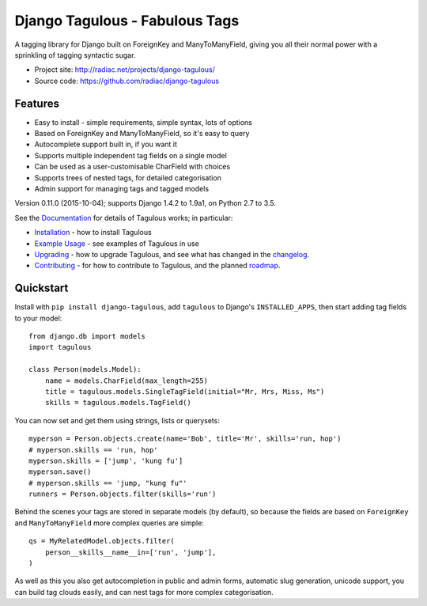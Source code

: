 ===============================
Django Tagulous - Fabulous Tags
===============================

A tagging library for Django built on ForeignKey and ManyToManyField, giving
you all their normal power with a sprinkling of tagging syntactic sugar.

* Project site: http://radiac.net/projects/django-tagulous/
* Source code: https://github.com/radiac/django-tagulous

.. image:: https://travis-ci.org/radiac/django-tagulous.svg?branch=master
    :target: https://travis-ci.org/radiac/django-tagulous

.. image:: https://coveralls.io/repos/radiac/django-tagulous/badge.svg?branch=master&service=github
    :target: https://coveralls.io/github/radiac/django-tagulous?branch=master 

Features
========

* Easy to install - simple requirements, simple syntax, lots of options
* Based on ForeignKey and ManyToManyField, so it's easy to query
* Autocomplete support built in, if you want it
* Supports multiple independent tag fields on a single model
* Can be used as a user-customisable CharField with choices
* Supports trees of nested tags, for detailed categorisation
* Admin support for managing tags and tagged models

Version 0.11.0 (2015-10-04); supports Django 1.4.2 to 1.9a1, on Python 2.7 to
3.5.

See the `Documentation <http://radiac.net/projects/django-tagulous/documentation/>`_
for details of Tagulous works; in particular:

* `Installation <http://radiac.net/projects/django-tagulous/documentation/installation/>`_
  - how to install Tagulous
* `Example Usage <http://radiac.net/projects/django-tagulous/documentation/usage/>`_ 
  - see examples of Tagulous in use
* `Upgrading <http://radiac.net/projects/django-tagulous/documentation/upgrading/>`_  - how to upgrade Tagulous, and see what has changed in the
  `changelog <http://radiac.net/projects/django-tagulous/documentation/upgrading/#changelog>`_.
* `Contributing <http://radiac.net/projects/django-tagulous/documentation/contributing/>`_
  - for how to contribute to Tagulous, and the planned
  `roadmap <http://radiac.net/projects/django-tagulous/documentation/contributing/#roadmap>`_.


Quickstart
==========

Install with ``pip install django-tagulous``, add ``tagulous`` to Django's
``INSTALLED_APPS``, then start adding tag fields to your model::

    from django.db import models
    import tagulous

    class Person(models.Model):
        name = models.CharField(max_length=255)
        title = tagulous.models.SingleTagField(initial="Mr, Mrs, Miss, Ms")
        skills = tagulous.models.TagField()

You can now set and get them using strings, lists or querysets::

    myperson = Person.objects.create(name='Bob', title='Mr', skills='run, hop')
    # myperson.skills == 'run, hop'
    myperson.skills = ['jump', 'kung fu']
    myperson.save()
    # myperson.skills == 'jump, "kung fu"'
    runners = Person.objects.filter(skills='run')

Behind the scenes your tags are stored in separate models (by default), so
because the fields are based on ``ForeignKey`` and ``ManyToManyField`` more
complex queries are simple::

    qs = MyRelatedModel.objects.filter(
        person__skills__name__in=['run', 'jump'],
    )

As well as this you also get autocompletion in public and admin forms,
automatic slug generation, unicode support, you can build tag clouds easily,
and can nest tags for more complex categorisation.


